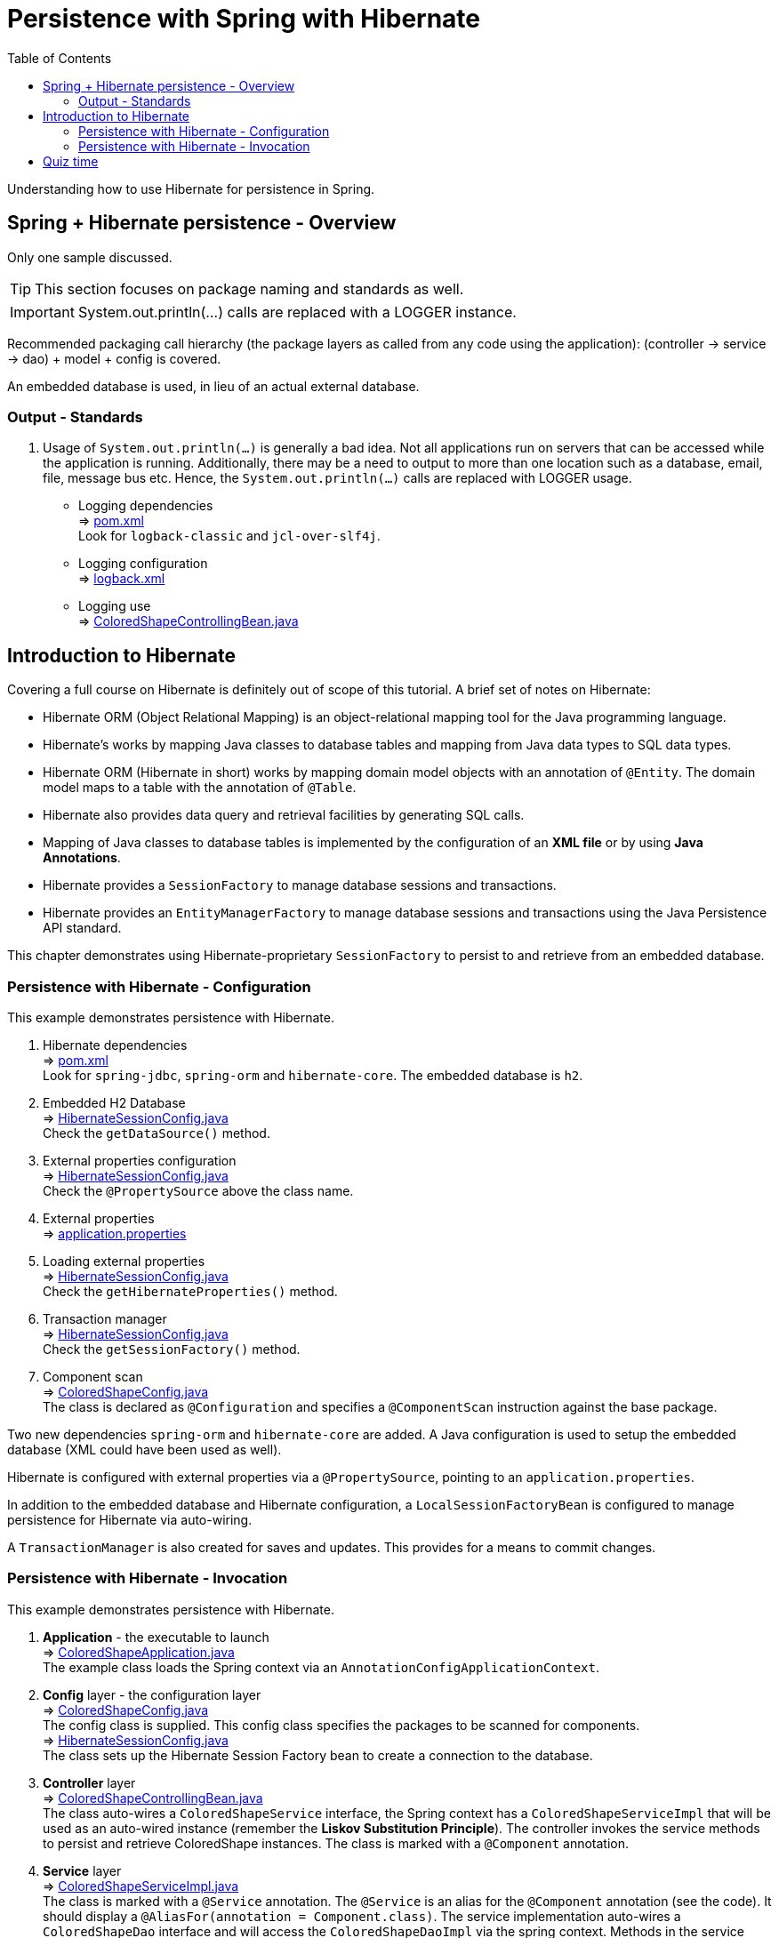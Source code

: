 ////
  Copyright 2021 The Bank of New York Mellon.

  Licensed under the Apache License, Version 2.0 (the "License");
  you may not use this file except in compliance with the License.
  You may obtain a copy of the License at

    http://www.apache.org/licenses/LICENSE-2.0

  Unless required by applicable law or agreed to in writing, software
  distributed under the License is distributed on an "AS IS" BASIS,
  WITHOUT WARRANTIES OR CONDITIONS OF ANY KIND, either express or implied.
  See the License for the specific language governing permissions and
  limitations under the License.
////
= Persistence with Spring with Hibernate
:toc:
:toclevels: 4

Understanding how to use Hibernate for persistence in Spring.

== Spring + Hibernate persistence - Overview
Only one sample discussed.

TIP: This section focuses on package naming and standards as well.

IMPORTANT: System.out.println(...) calls are replaced with a LOGGER instance.

Recommended packaging call hierarchy (the package layers as called from any code using the
application): (controller → service →  dao) + model  + config is covered.

An embedded database is used, in lieu of an actual external database.

=== Output - Standards
. Usage of `System.out.println(...)` is generally a bad idea. Not all applications run on servers
that can be accessed while the application is running. Additionally, there may be a need to output
to more than one location such as a database, email, file, message bus etc. Hence, the
`System.out.println(...)` calls are replaced with LOGGER usage.

- Logging dependencies +
⇒ link:../../ch05_spring-hibernate/pom.xml[pom.xml] +
  Look for `logback-classic` and `jcl-over-slf4j`.

- Logging configuration +
⇒ link:../../ch05_spring-hibernate/src/main/resources/logback.xml[logback.xml]

- Logging use +
⇒ link:../../ch05_spring-hibernate/src/main/java/bny/training/spring/framework/controller/ColoredShapeControllingBean.java[ColoredShapeControllingBean.java]

== Introduction to Hibernate
Covering a full course on Hibernate is definitely out of scope of this tutorial. A brief set of
notes on Hibernate: +

- Hibernate ORM (Object Relational Mapping) is an object-relational mapping tool for the Java
programming language.

- Hibernate's works by mapping Java classes to database tables and mapping from Java data types
to SQL data types.

- Hibernate ORM (Hibernate in short) works by mapping domain model objects with an annotation of
`@Entity`. The domain model maps to a table with the annotation of `@Table`.

- Hibernate also provides data query and retrieval facilities by generating SQL calls.

- Mapping of Java classes to database tables is implemented by the configuration of an *XML file*
or by using *Java Annotations*.

- Hibernate provides a `SessionFactory` to manage database sessions and transactions.

- Hibernate provides an `EntityManagerFactory` to manage database sessions and transactions using
the Java Persistence API standard.

This chapter demonstrates using Hibernate-proprietary `SessionFactory` to persist to and
retrieve from an embedded database.

=== Persistence with Hibernate - Configuration
This example demonstrates persistence with Hibernate.

. Hibernate dependencies +
⇒ link:../../ch05_spring-hibernate/pom.xml[pom.xml] +
 Look for `spring-jdbc`, `spring-orm` and `hibernate-core`. The embedded database is `h2`.

. Embedded H2 Database +
⇒ link:../../ch05_spring-hibernate/src/main/java/bny/training/spring/framework/config/HibernateSessionConfig.java[HibernateSessionConfig.java] +
Check the `getDataSource()` method.

. External properties configuration +
⇒ link:../../ch05_spring-hibernate/src/main/java/bny/training/spring/framework/config/HibernateSessionConfig.java[HibernateSessionConfig.java] +
Check the `@PropertySource` above the class name.

. External properties +
⇒ link:../../ch05_spring-hibernate/src/main/resources/application.properties[application.properties]

. Loading external properties +
⇒ link:../../ch05_spring-hibernate/src/main/java/bny/training/spring/framework/config/HibernateSessionConfig.java[HibernateSessionConfig.java] +
Check the `getHibernateProperties()` method.

. Transaction manager +
⇒ link:../../ch05_spring-hibernate/src/main/java/bny/training/spring/framework/config/HibernateSessionConfig.java[HibernateSessionConfig.java] +
Check the `getSessionFactory()` method.

. Component scan +
⇒ link:../../ch05_spring-hibernate/src/main/java/bny/training/spring/framework/config/ColoredShapeConfig.java[ColoredShapeConfig.java] +
The class is declared as `@Configuration` and specifies a `@ComponentScan` instruction against the
base package.

Two new dependencies `spring-orm` and `hibernate-core` are added. A Java configuration is used to
setup the embedded database (XML could have been used as well).

Hibernate is configured with external properties via a `@PropertySource`, pointing to an
`application.properties`.

In addition to the embedded database and Hibernate configuration, a `LocalSessionFactoryBean` is
configured to manage persistence for Hibernate via auto-wiring.

A `TransactionManager` is also created for saves and updates. This provides for a means to commit
changes.

=== Persistence with Hibernate - Invocation

This example demonstrates persistence with Hibernate.

. *Application* - the executable to launch +
⇒ link:../../ch05_spring-hibernate/src/main/java/bny/training/spring/framework/ColoredShapeApplication.java[ColoredShapeApplication.java] +
The example class loads the Spring context via an `AnnotationConfigApplicationContext`.

. *Config* layer - the configuration layer +
⇒ link:../../ch05_spring-hibernate/src/main/java/bny/training/spring/framework/config/ColoredShapeConfig.java[ColoredShapeConfig.java] +
The config class is supplied. This config class specifies the packages to be scanned for components. +
⇒ link:../../ch05_spring-hibernate/src/main/java/bny/training/spring/framework/config/HibernateSessionConfig.java[HibernateSessionConfig.java] +
The class sets up the Hibernate Session Factory bean to create a connection to the database.

. *Controller* layer +
⇒ link:../../ch05_spring-hibernate/src/main/java/bny/training/spring/framework/controller/ColoredShapeControllingBean.java[ColoredShapeControllingBean.java] +
The class auto-wires a `ColoredShapeService` interface, the Spring context has a
`ColoredShapeServiceImpl` that will be used as an auto-wired instance (remember the *Liskov
Substitution Principle*). The controller invokes the service methods to persist and retrieve
ColoredShape instances. The class is marked with a `@Component` annotation.

. *Service* layer +
⇒ link:../../ch05_spring-hibernate/src/main/java/bny/training/spring/framework/service/ColoredShapeServiceImpl.java[ColoredShapeServiceImpl.java] +
The class is marked with a `@Service` annotation. The `@Service` is an alias for the `@Component`
annotation (see the code). It should display a `@AliasFor(annotation = Component.class)`. The
service implementation auto-wires a `ColoredShapeDao` interface and will access the
`ColoredShapeDaoImpl` via the spring context. Methods in the service delegate to methods in the DAO.

. *DAO* layer +
⇒ link:../../ch05_spring-hibernate/src/main/java/bny/training/spring/framework/dao/ColoredShapeDaoImpl.java[ColoredShapeDaoImpl.java] +
The class is marked with a `@Repository` annotation. The `@Repository` annotation is an alias for
the `@Component` annotation. It too should have a `@AliasFor(annotation = Component.class)`. The
DAO implementation uses an instance of the `SessionFactory` to communicate with the database.
Similar to the service, the DAO interface is wired with an implementation via the Spring context.

. *Model* layer +
⇒ link:../../ch05_spring-hibernate/src/main/java/bny/training/spring/framework/model/ColoredShape.java[ColoredShape.java] +
This is the model for ColoredShape. The `id` attribute maps to a *primary key* in the *database
table*.

The application `ColoredShapeApplication` gets the bean for the *controller*
`ColoredShapeControllingBean`. The controller creates two new shapes, adds and lists them.
Additionally, the controller bean also updates one of the beans.

Each activity in the controller bean invokes the *service* layer. The service layer is used to
aggregate calls from/to the database to produce java objects, that match the expected output.
Since the example does not include complex objects, the service layer appears to be a pass
through layer to the DAO.

The *service* layer invokes the *DAO* layer. The *DAO* layer wires in a `SessionFactory`, that is
loaded by Spring as a part of its finding a Hibernate core dependency.

The transaction management is performed via the annotation `@Transactional` on the class or method.
The DAO is declared as _read-only_ at the class level (`@Transactional(readOnly = true)`) by
default  and as _read-write with propagation_ (`@Transactional(readOnly = false, propagation =
Propagation.REQUIRES_NEW)`) for the `save` method.

The model is marked as an `@Entity` and maps to a `@Table(name = "COLORED_SHAPE")`.

== Quiz time

image:../../../assets/images/quiz-time.png[Quiz, align="center"]

- What is Hibernate's core class for persistence?

- What is the recommended package call hierarchy for an application?

- What is the recommended way to emit output from a program?

'''

[width=100%, cols="<10%,^80%,>10%",grid=none,frame=ends]
|===
| Prev | TOC | Next

| link:04_PersistenceWithJDBC.adoc[Persistence with JDBC]
| link:TableOfContents.adoc[TOC]
| link:06_PersistenceWithJPA.adoc[Persistence with JPA]
|===
